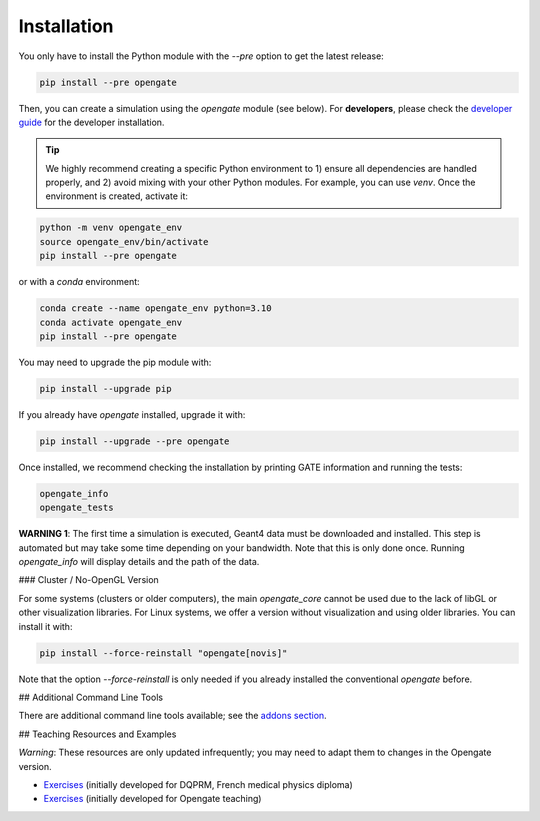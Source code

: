 Installation
============

You only have to install the Python module with the `--pre` option to get the latest release:

.. code-block:: bash

    pip install --pre opengate

Then, you can create a simulation using the `opengate` module (see below). For **developers**, please check the `developer guide <developer_guide>`_ for the developer installation.

.. tip:: We highly recommend creating a specific Python environment to 1) ensure all dependencies are handled properly, and 2) avoid mixing with your other Python modules. For example, you can use `venv`. Once the environment is created, activate it:

.. code-block:: bash

    python -m venv opengate_env
    source opengate_env/bin/activate
    pip install --pre opengate

or with a `conda` environment:

.. code-block:: bash

    conda create --name opengate_env python=3.10
    conda activate opengate_env
    pip install --pre opengate

You may need to upgrade the pip module with:

.. code-block:: bash

    pip install --upgrade pip

If you already have `opengate` installed, upgrade it with:

.. code-block:: bash

    pip install --upgrade --pre opengate

Once installed, we recommend checking the installation by printing GATE information and running the tests:

.. code-block:: bash

    opengate_info
    opengate_tests

**WARNING 1**: The first time a simulation is executed, Geant4 data must be downloaded and installed. This step is automated but may take some time depending on your bandwidth. Note that this is only done once. Running `opengate_info` will display details and the path of the data.

### Cluster / No-OpenGL Version

For some systems (clusters or older computers), the main `opengate_core` cannot be used due to the lack of libGL or other visualization libraries. For Linux systems, we offer a version without visualization and using older libraries. You can install it with:

.. code-block:: bash

    pip install --force-reinstall "opengate[novis]"

Note that the option `--force-reinstall` is only needed if you already installed the conventional `opengate` before.

## Additional Command Line Tools

There are additional command line tools available; see the `addons section <user_guide_addons.md>`_.

## Teaching Resources and Examples

*Warning*: These resources are only updated infrequently; you may need to adapt them to changes in the Opengate version.

- `Exercises <https://gitlab.in2p3.fr/davidsarrut/gate_exercices_2>`_ (initially developed for DQPRM, French medical physics diploma)

- `Exercises <https://drive.google.com/drive/folders/1bcIS5OPLOBzhLo0NvrLJL5IxVQidNYCF>`_ (initially developed for Opengate teaching)
